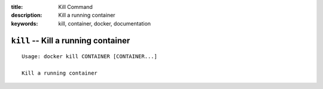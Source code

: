 :title: Kill Command
:description: Kill a running container
:keywords: kill, container, docker, documentation

====================================
``kill`` -- Kill a running container
====================================

::

    Usage: docker kill CONTAINER [CONTAINER...]

    Kill a running container
